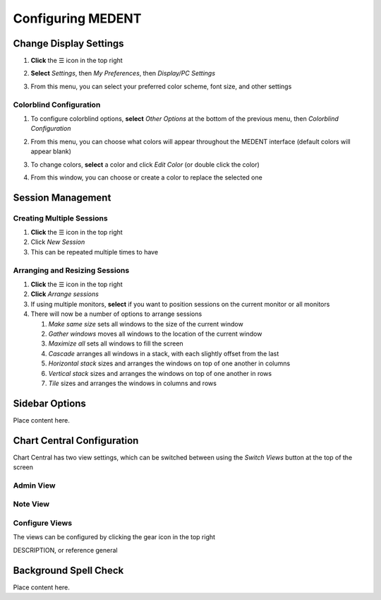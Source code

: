 ==================
Configuring MEDENT
==================

Change Display Settings
-----------------------
#. **Click** the ☰ icon in the top right
#. **Select** *Settings*, then *My Preferences*, then *Display/PC Settings*
#. From this menu, you can select your preferred color scheme, font size, and other settings

   .. image:: images/medent-display-settings.png

Colorblind Configuration
^^^^^^^^^^^^^^^^^^^^^^^^

#. To configure colorblind options, **select** *Other Options* at the bottom of the previous menu, then *Colorblind Configuration*

   .. image:: images/other-options-colorblind-configuration.png

#. From this menu, you can choose what colors will appear throughout the MEDENT interface (default colors will appear blank)

   .. image:: images/colorblind-configuration.png

#. To change colors, **select** a color and click *Edit Color* (or double click the color)
#. From this window, you can choose or create a color to replace the selected one

   .. image:: images/color-picker.png


Session Management
------------------
Creating Multiple Sessions
^^^^^^^^^^^^^^^^^^^^^^^^^^
#. **Click** the ☰ icon in the top right
#. Click *New Session*
#. This can be repeated multiple times to have 

Arranging and Resizing Sessions
^^^^^^^^^^^^^^^^^^^^^^^^^^^^^^^
#. **Click** the ☰ icon in the top right
#. **Click** *Arrange sessions*
#. If using multiple monitors, **select** if you want to position sessions on the current monitor or all monitors
#. There will now be a number of options to arrange sessions

   #. *Make same size* sets all windows to the size of the current window
   
   #. *Gather windows* moves all windows to the location of the current window
   
   #. *Maximize all* sets all windows to fill the screen
   
   #. *Cascade* arranges all windows in a stack, with each slightly offset from the last
   
   #. *Horizontal stack* sizes and arranges the windows on top of one another in columns
   
   #. *Vertical stack* sizes and arranges the windows on top of one another in rows
   
   #. *Tile* sizes and arranges the windows in columns and rows

Sidebar Options
---------------
Place content here.

Chart Central Configuration
---------------------------
Chart Central has two view settings, which can be switched between using the *Switch Views* button at the top of the screen

Admin View
^^^^^^^^^^

.. image:: images/chart-central-admin.png

Note View
^^^^^^^^^

.. image:: images/chart-central-note.png

Configure Views
^^^^^^^^^^^^^^^
The views can be configured by clicking the gear icon in the top right

DESCRIPTION, or reference general

Background Spell Check
----------------------
Place content here.